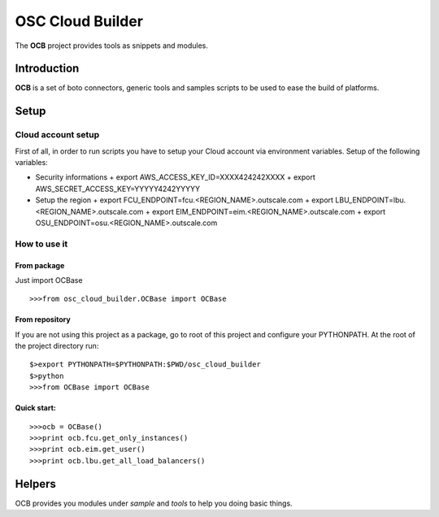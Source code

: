 ####
 OSC Cloud Builder
####

The **OCB** project provides tools as snippets and modules.

************
Introduction
************

**OCB** is a set of boto connectors, generic tools and samples scripts to be used to ease the build of platforms.

******
Setup
******

Cloud account setup
=====================
First of all, in order to run scripts you have to setup your Cloud account via environment variables.
Setup of the following variables:

- Security informations
  + export AWS_ACCESS_KEY_ID=XXXX424242XXXX
  + export AWS_SECRET_ACCESS_KEY=YYYYY4242YYYYY

- Setup the region
  + export FCU_ENDPOINT=fcu.<REGION_NAME>.outscale.com
  + export LBU_ENDPOINT=lbu.<REGION_NAME>.outscale.com
  + export EIM_ENDPOINT=eim.<REGION_NAME>.outscale.com
  + export OSU_ENDPOINT=osu.<REGION_NAME>.outscale.com


How to use it
===============

From package
--------------
Just import OCBase

::

   >>>from osc_cloud_builder.OCBase import OCBase

From repository
----------------
If you are not using this project as a package, go to root of this project and configure your PYTHONPATH. At the root of the project directory run:

::

   $>export PYTHONPATH=$PYTHONPATH:$PWD/osc_cloud_builder
   $>python
   >>>from OCBase import OCBase


Quick start:
--------------

::

   >>>ocb = OCBase()
   >>>print ocb.fcu.get_only_instances()
   >>>print ocb.eim.get_user()
   >>>print ocb.lbu.get_all_load_balancers()

*******
Helpers
*******

OCB provides you modules under *sample* and *tools* to help you doing basic things.
